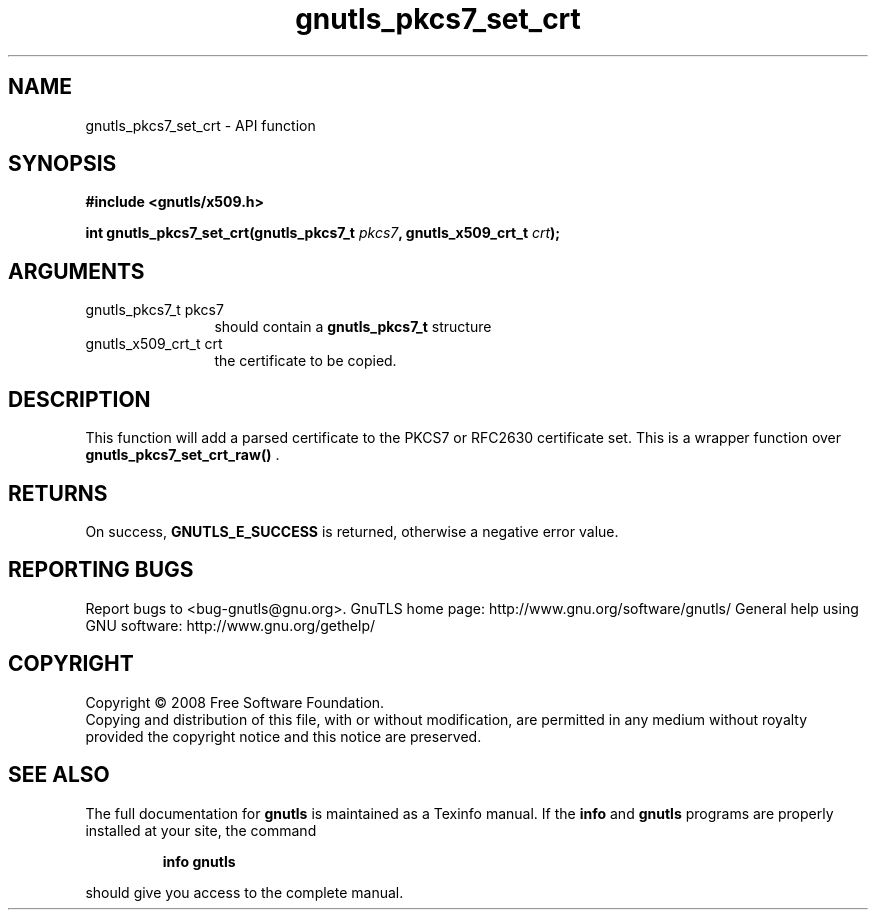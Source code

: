 .\" DO NOT MODIFY THIS FILE!  It was generated by gdoc.
.TH "gnutls_pkcs7_set_crt" 3 "2.12.6.1" "gnutls" "gnutls"
.SH NAME
gnutls_pkcs7_set_crt \- API function
.SH SYNOPSIS
.B #include <gnutls/x509.h>
.sp
.BI "int gnutls_pkcs7_set_crt(gnutls_pkcs7_t " pkcs7 ", gnutls_x509_crt_t " crt ");"
.SH ARGUMENTS
.IP "gnutls_pkcs7_t pkcs7" 12
should contain a \fBgnutls_pkcs7_t\fP structure
.IP "gnutls_x509_crt_t crt" 12
the certificate to be copied.
.SH "DESCRIPTION"
This function will add a parsed certificate to the PKCS7 or
RFC2630 certificate set.  This is a wrapper function over
\fBgnutls_pkcs7_set_crt_raw()\fP .
.SH "RETURNS"
On success, \fBGNUTLS_E_SUCCESS\fP is returned, otherwise a
negative error value.
.SH "REPORTING BUGS"
Report bugs to <bug-gnutls@gnu.org>.
GnuTLS home page: http://www.gnu.org/software/gnutls/
General help using GNU software: http://www.gnu.org/gethelp/
.SH COPYRIGHT
Copyright \(co 2008 Free Software Foundation.
.br
Copying and distribution of this file, with or without modification,
are permitted in any medium without royalty provided the copyright
notice and this notice are preserved.
.SH "SEE ALSO"
The full documentation for
.B gnutls
is maintained as a Texinfo manual.  If the
.B info
and
.B gnutls
programs are properly installed at your site, the command
.IP
.B info gnutls
.PP
should give you access to the complete manual.
